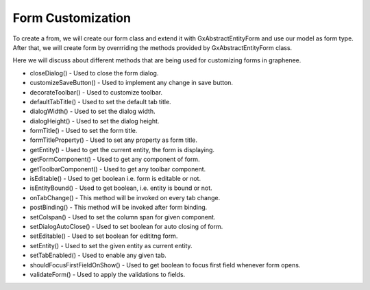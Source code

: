 Form Customization
==================

To create a from, we will create our form class and extend it with GxAbstractEntityForm and use our model as form type. After that, we will create form by overrriding the methods provided by GxAbstractEntityForm class.

.. image:: images/listform.png
 :width: 600

Here we will discuss about different methods that are being used for customizing forms in graphenee.

- closeDialog() - Used to close the form dialog.
- customizeSaveButton() - Used to implement any change in save button.
- decorateToolbar() - Used to customize toolbar.
- defaultTabTitle() - Used to set the default tab title.
- dialogWidth() - Used to set the dialog width.
- dialogHeight() - Used to set the dialog height.
- formTitle() - Used to set the form title.
- formTitleProperty() - Used to set any property as form title.
- getEntity() - Used to get the current entity, the form is displaying.
- getFormComponent() - Used to get any component of form.
- getToolbarComponent() - Used to get any toolbar component.
- isEditable() - Used to get boolean i.e. form is editable or not.
- isEntityBound() - Used to get boolean, i.e. entity is bound or not.
- onTabChange() - This method will be invoked on every tab change.
- postBinding() - This method will be invoked after form binding.
- setColspan() - Used to set the column span for given component.
- setDialogAutoClose() - Used to set boolean for auto closing of form.
- setEditable() - Used to set boolean for edititng form.
- setEntity() - Used to set the given entity as current entity.
- setTabEnabled() - Used to enable any given tab.
- shouldFocusFirstFieldOnShow() - Used to get boolean to focus first field whenever form opens.
- validateForm() - Used to apply the validations to fields.
